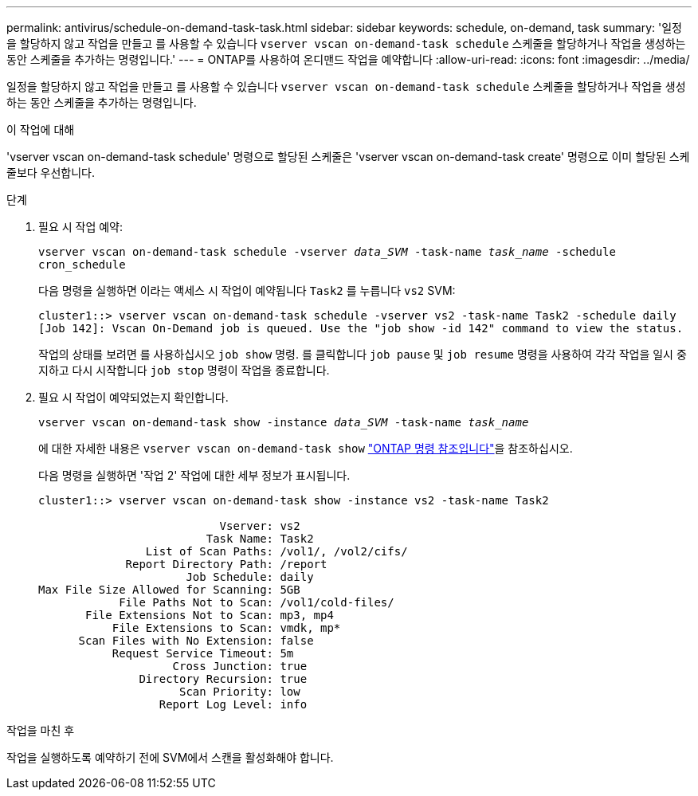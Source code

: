 ---
permalink: antivirus/schedule-on-demand-task-task.html 
sidebar: sidebar 
keywords: schedule, on-demand, task 
summary: '일정을 할당하지 않고 작업을 만들고 를 사용할 수 있습니다 `vserver vscan on-demand-task schedule` 스케줄을 할당하거나 작업을 생성하는 동안 스케줄을 추가하는 명령입니다.' 
---
= ONTAP를 사용하여 온디맨드 작업을 예약합니다
:allow-uri-read: 
:icons: font
:imagesdir: ../media/


[role="lead"]
일정을 할당하지 않고 작업을 만들고 를 사용할 수 있습니다 `vserver vscan on-demand-task schedule` 스케줄을 할당하거나 작업을 생성하는 동안 스케줄을 추가하는 명령입니다.

.이 작업에 대해
'vserver vscan on-demand-task schedule' 명령으로 할당된 스케줄은 'vserver vscan on-demand-task create' 명령으로 이미 할당된 스케줄보다 우선합니다.

.단계
. 필요 시 작업 예약:
+
`vserver vscan on-demand-task schedule -vserver _data_SVM_ -task-name _task_name_ -schedule cron_schedule`

+
다음 명령을 실행하면 이라는 액세스 시 작업이 예약됩니다 `Task2` 를 누릅니다 `vs2` SVM:

+
[listing]
----
cluster1::> vserver vscan on-demand-task schedule -vserver vs2 -task-name Task2 -schedule daily
[Job 142]: Vscan On-Demand job is queued. Use the "job show -id 142" command to view the status.
----
+
작업의 상태를 보려면 를 사용하십시오 `job show` 명령. 를 클릭합니다 `job pause` 및 `job resume` 명령을 사용하여 각각 작업을 일시 중지하고 다시 시작합니다 `job stop` 명령이 작업을 종료합니다.

. 필요 시 작업이 예약되었는지 확인합니다.
+
`vserver vscan on-demand-task show -instance _data_SVM_ -task-name _task_name_`

+
에 대한 자세한 내용은 `vserver vscan on-demand-task show` link:https://docs.netapp.com/us-en/ontap-cli/vserver-vscan-on-demand-task-show.html["ONTAP 명령 참조입니다"^]을 참조하십시오.

+
다음 명령을 실행하면 '작업 2' 작업에 대한 세부 정보가 표시됩니다.

+
[listing]
----
cluster1::> vserver vscan on-demand-task show -instance vs2 -task-name Task2

                           Vserver: vs2
                         Task Name: Task2
                List of Scan Paths: /vol1/, /vol2/cifs/
             Report Directory Path: /report
                      Job Schedule: daily
Max File Size Allowed for Scanning: 5GB
            File Paths Not to Scan: /vol1/cold-files/
       File Extensions Not to Scan: mp3, mp4
           File Extensions to Scan: vmdk, mp*
      Scan Files with No Extension: false
           Request Service Timeout: 5m
                    Cross Junction: true
               Directory Recursion: true
                     Scan Priority: low
                  Report Log Level: info
----


.작업을 마친 후
작업을 실행하도록 예약하기 전에 SVM에서 스캔을 활성화해야 합니다.
